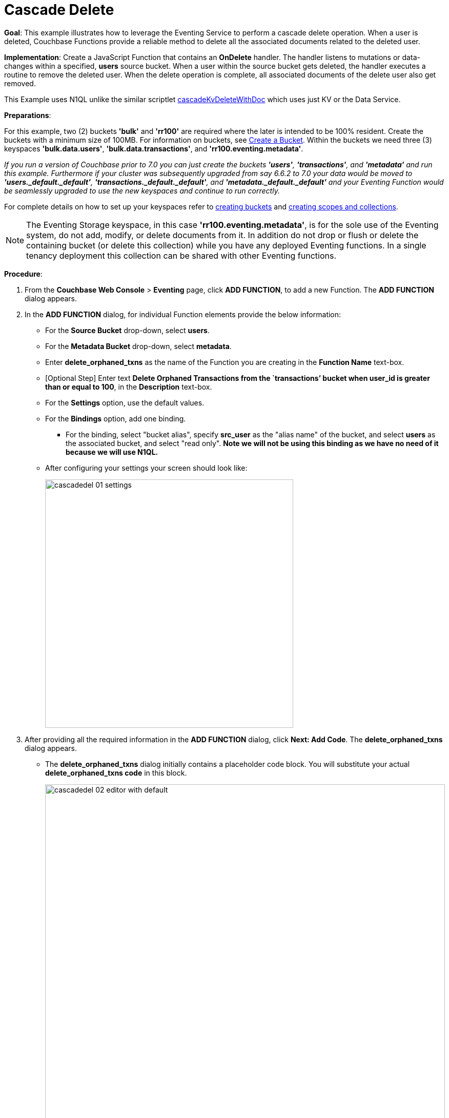 = Cascade Delete
:page-edition: Enterprise Edition

*Goal*: This example illustrates how to leverage the Eventing Service to perform a cascade delete operation.
When a user is deleted, Couchbase Functions provide a reliable method to delete all the associated documents related to the deleted user.

*Implementation*: Create a JavaScript Function that contains an *OnDelete* handler.
The handler listens to mutations or data-changes within a specified, *users* source bucket.
When a user within the source bucket gets deleted, the handler executes a routine to remove the deleted user.
When the delete operation is complete, all associated documents of the delete user also get removed.

This Example uses N1QL unlike the similar scriptlet xref:eventing-handler-cascadeKvDeleteWithDoc.adoc[cascadeKvDeleteWithDoc] which uses just KV or the Data Service.

*Preparations*:

For this example, two (2) buckets *'bulk'* and *'rr100'* are required where the later is intended to be 100% resident.  
Create the buckets with a minimum size of 100MB. 
For information on buckets, see xref:manage:manage-buckets/create-bucket.adoc[Create a Bucket].
Within the buckets we need three (3) keyspaces *'bulk.data.users'*, *'bulk.data.transactions'*, and *'rr100.eventing.metadata'*. 

_If you run a version of Couchbase prior to 7.0 you can just create the buckets *'users'*, *'transactions'*, and *'metadata'* and run this example.  Furthermore if your cluster was subsequently upgraded from say 6.6.2 to 7.0 your data would be moved to *'users._default._default'*, *'transactions._default._default'*, and *'metadata._default._default'* and your Eventing Function would be seamlessly upgraded to use the new keyspaces and continue to run correctly._

// TODO7X - need to check/fix this (buckets, scopes, collections)
For complete details on how to set up your keyspaces refer to xref:manage:manage-buckets/create-bucket.adoc[creating buckets] and 
xref:manage:manage-scopes-and-collections/manage-scopes-and-collections.add[creating scopes and collections].  

NOTE: The Eventing Storage keyspace, in this case *'rr100.eventing.metadata'*, is for the sole use of the Eventing system, do not add, modify, or delete documents from it.  In addition do not drop or flush or delete the containing bucket (or delete this collection) while you have any deployed Eventing functions. In a single tenancy deployment this collection can be shared with other Eventing functions.

*Procedure*:

. From the *Couchbase Web Console* > *Eventing* page, click *ADD FUNCTION*, to add a new Function.
The *ADD FUNCTION* dialog appears.
. In the *ADD FUNCTION* dialog, for individual Function elements provide the below information:
 ** For the *Source Bucket* drop-down, select *users*.
 ** For the *Metadata Bucket* drop-down, select *metadata*.
 ** Enter *delete_orphaned_txns* as the name of the Function you are creating in the *Function Name* text-box.
 ** [Optional Step] Enter text *Delete Orphaned Transactions from the `transactions’ bucket when user_id is greater than or equal to 100*, in the *Description* text-box.
 ** For the *Settings* option, use the default values.
 ** For the *Bindings* option, add one binding.
 *** For the binding, select "bucket alias", specify *src_user* as the "alias name" of the bucket, and select *users* as the associated bucket, and select "read only".  *Note we will not be using this binding as we have no need of it because we will use N1QL.*
 ** After configuring your settings your screen should look like:
+
image::cascadedel_01_settings.png[,484]
. After providing all the required information in the *ADD FUNCTION* dialog, click *Next: Add Code*.
The *delete_orphaned_txns* dialog appears.
** The *delete_orphaned_txns* dialog initially contains a placeholder code block.
You will substitute your actual *delete_orphaned_txns code* in this block.
+
image::cascadedel_02_editor_with_default.png[,100%]
** Copy the following Function, and paste it in the placeholder code block of *delete_orphaned_txns* dialog.
+
[source,javascript]
----
function OnUpdate(doc, meta) {
    // debug only shows out mutations, we could delete this entire OnUpdate() function
    log('OnUpdate NOOP id: ' + meta.id + ' document:',doc);
}
function OnDelete(meta) {
    // Ignore all keys not matching "user_#", allows other types in the source bucket
    if ((meta.id).startsWith("user_") == false) return;
    // implement a contrived filter, keep all user transactions where the user_id > 100
    var id = meta.id;
    var numeric_id = parseInt(id.substring(5));
    if(!isNaN(numeric_id) && numeric_id >= 100) {
       try  {
            DELETE FROM `transactions` WHERE user_id = $numeric_id;
            log('OnDelete: removed orphaned transactions for:', id);
       } catch(e) {
           log('OnDelete: Exception:', e)
       }
    } else {
        log('OnDelete: user_id < 100, kept orphaned transactions for:', id);
    }
}
----
+
After pasting, the screen appears as displayed below:
+
image::cascadedel_03_editor_with_code.png[,100%]
** Click *Save*.
** To return to the Eventing screen, click the '*< back to Eventing*' link (below the editor) or click *Eventing* tab.

. The *OnDelete* handler above is triggered for user delete transaction. The handler checks if the *user_id* is greater than or equal to 100 (_the contrived filter never deletes the orphaned transactions form any user with an id of < 100_). When this condition is fulfilled, then an N1QL query is triggered to delete all user related information. The handler also logs if the orphaned transactions were removed or kept to Function specific application log file.

. From the *Eventing* screen, click *Deploy*.
** In the *Confirm Deploy Function* dialog, select *Everything from the Feed boundary* option.
** Starting with version 6.6.2, selecting a Feed Boundary has been deprecated and the Feed Boundary is read from the Function's settings. [.status]#Couchbase Server 6.6.2#
** Click *Deploy Function*.

. The Eventing function is deployed and starts running within a few seconds. From this point, the defined Function is executed on all existing documents and on subsequent mutations.

. From the *Couchbase Web Console* > *Query* page we will seed some data :
** First create some actual users (5 total)
+
[source,N1QL]
----
INSERT INTO `users` (KEY,VALUE) 
    VALUES ( "user_50",  { "user_id":  50, "name": "jeff shoemaker", "age": "77"} ),
    VALUES ( "user_100", { "user_id": 100, "name": "john doe",       "age": "30"} ),
    VALUES ( "user_101", { "user_id": 101, "name": "frank smith",    "age": "20"} ),
    VALUES ( "user_102", { "user_id": 102, "name": "jenny jones",    "age": "47"} ),
    VALUES ( "user_103", { "user_id": 103, "name": "jerry springer", "age": "28"} );  
----
** Next create some transactions (9 total) one or more for each of our users
SELECT count(*) FROM `transactions`; SELECT count(*) FROM `users`;
+
[source,N1QL]
----
INSERT INTO `transactions` (KEY,VALUE) 
    VALUES ( "txid_999",  { "user_id":  50, "item": "vitamins", "price": 2.99} ),
    VALUES ( "txid_1000", { "user_id": 100, "item": "milk", "price": 3.50} ),
    VALUES ( "txid_1001", { "user_id": 100, "item": "cheese", "price": 2.50} ),
    VALUES ( "txid_1002", { "user_id": 100, "item": "beer", "price": 7.89} ),
    VALUES ( "txid_1003", { "user_id": 100, "item": "pizza", "price": 12.53} ),
    VALUES ( "txid_1004", { "user_id": 101, "item": "lettuce", "price": 1.30} ),
    VALUES ( "txid_1005", { "user_id": 101, "item": "salad dressing", "price": 4.15} ),
    VALUES ( "txid_1006", { "user_id": 102, "item": "chicken", "price": 4.32} ),
    VALUES ( "txid_1007", { "user_id": 103, "item": "steak", "price": 6.53} );   
----
** Next create some indices so that we can perform some N1QL queries.
+
[source,N1QL]
----
CREATE PRIMARY INDEX `def_primary` ON `users`;
CREATE PRIMARY INDEX `transactions` ON `transactions`;
----
** Before deleting a user to test our Eventing Function we will use the NIQL Query Editor to inspect our data we just made in the bucket in `users` we should have five (5) users.
+
[source,N1QL]
----
SELECT * FROM `users` ORDER BY user_id;
----
+
After executing the above N1QL statement you should see a table of 'user' data as follows:
+
image::cascadedel_04_qryusers.png[,100%]
** Next use the NIQL Query Editor to inspect our data we just made in the bucket in `users` we should have nine (9) transactions.
+
[source,N1QL]
----
SELECT * FROM `transactions` ORDER BY user_id;
----
+
After executing the above N1QL statement you should see a table of 'transaction' data as follows:
+
image::cascadedel_05_qrytrans.png[,100%]
** Now NIQL Query Editor print out our user count and our transaction count (copy-and-paste both statements together, e.g. a compound query).  This verifies that we have five (5) users and nine (9) transactions.
+
[source,N1QL]
----
SELECT count(*) FROM `users`; SELECT count(*) FROM `transactions`; 
----

. Access the *Couchbase Web Console* > *Buckets* page and click the *Documents* link of the *users* bucket.
** You should see five user records.
+
image::cascadedel_06_usersdocs.png[,100%]
** Click on the "trash can" icon to delete the document with the id *user_100*
** Click "Continue" in the warning dialog to verify you want to delete the document
** The *user_100* should no longer be listed
+
image::cascadedel_07_del_100_usersdocs.png[,100%]

. Access the *Couchbase Web Console* > *Query* and rerun your compound query as above. 
** You will now have four (4) users and five (5) transactions.
+
[source,N1QL]
----
SELECT count(*) FROM `users`; SELECT count(*) FROM `transactions`; 
----
+
After executing the above N1QL statement you should see a table showing counts as follows:
+
image::cascadedel_08_reminingcounts.png[,100%]

. Access the *Couchbase Web Console* > *Eventing* and click the *Log* link of the deployed *delete_orphaned_txns* Eventing function. 
** This Function Log dialog lists log statements in reverse order (newest items first).
** The most recent or top line should be similar to the following:
+
----
2020-01-17T11:33:38.457-08:00 [INFO] "OnDelete: removed orphaned transactions for:" "user_100"
----
** The next four lines came from the OnUpdate handler of the *delete_orphaned_txns* Eventing function and show when you created your users. If you eliminate the function OnUpdate(doc, meta) {...} handler in your Eventing function you would not get the below messages. 
+
----
2020-01-17T11:28:36.556-08:00 [INFO] "OnUpdate NOOP id: user_102 document:" {"age":"47","name":"jenny jones","user_id":102}
2020-01-17T11:28:36.547-08:00 [INFO] "OnUpdate NOOP id: user_100 document:" {"age":"30","name":"john doe","user_id":100}
2020-01-17T11:28:36.503-08:00 [INFO] "OnUpdate NOOP id: user_50 document:" {"age":"77","name":"jeff shoemaker","user_id":50}
2020-01-17T11:28:36.503-08:00 [INFO] "OnUpdate NOOP id: user_103 document:" {"age":"28","name":"jerry springer","user_id":103}
2020-01-17T11:28:36.499-08:00 [INFO] "OnUpdate NOOP id: user_101 document:" {"age":"20","name":"frank smith","user_id":101}
----

. Access the *Couchbase Web Console* > *Query* and run the following N1QL statements
** Verify counts in both bucket 'users' and bucket 'transactions'
+
[source,N1QL]
----
SELECT count(*) FROM `users`; SELECT count(*) FROM `transactions`; 
----
** Delete all Users in bucket 'users'
+
[source,N1QL]
----
DELETE FROM `users`;
----
** Verify counts again both bucket 'users' and bucket 'transactions' at this point you should only have one (1) transaction
+
[source,N1QL]
----
SELECT count(*) FROM `users`; SELECT count(*) FROM `transactions`; 
----
** Look at the one (1) remaining transaction it should be related to user_id 50
+
[source,N1QL]
----
SELECT * FROM `transactions`; 
----
+
After executing the above N1QL statement you should see only one 'transaction' item follows:
+
image::cascadedel_09_kepttrans.png[,100%]

. Access the *Couchbase Web Console* > *Eventing* and click the *Log* link of the deployed *delete_orphaned_txns* Eventing function. 
** The most recent four lines should be similar to the statements:
+
----
Function Log - delete_orphaned_txns
2020-01-17T11:43:51.485-08:00 [INFO] "OnDelete: user_id < 100, kept orphaned transactions for:" "user_50"
2020-01-17T11:43:51.485-08:00 [INFO] "OnDelete: removed orphaned transactions for:" "user_103"
2020-01-17T11:43:51.485-08:00 [INFO] "OnDelete: removed orphaned transactions for:" "user_102"
2020-01-17T11:43:51.485-08:00 [INFO] "OnDelete: removed orphaned transactions for:" "user_101"
----
** Note, the transaction(s) associated with user_id were kept as per our business logic.

. Cleanup, go to the Eventing portion of the UI and undeploy the Function *delete_orphaned_txns*, this will remove the 1024 documents from the 'metadata' bucket (in the Bucket view of the UI).  Remember you may only delete the 'metadata' bucket if there are no deployed Eventing functions.
